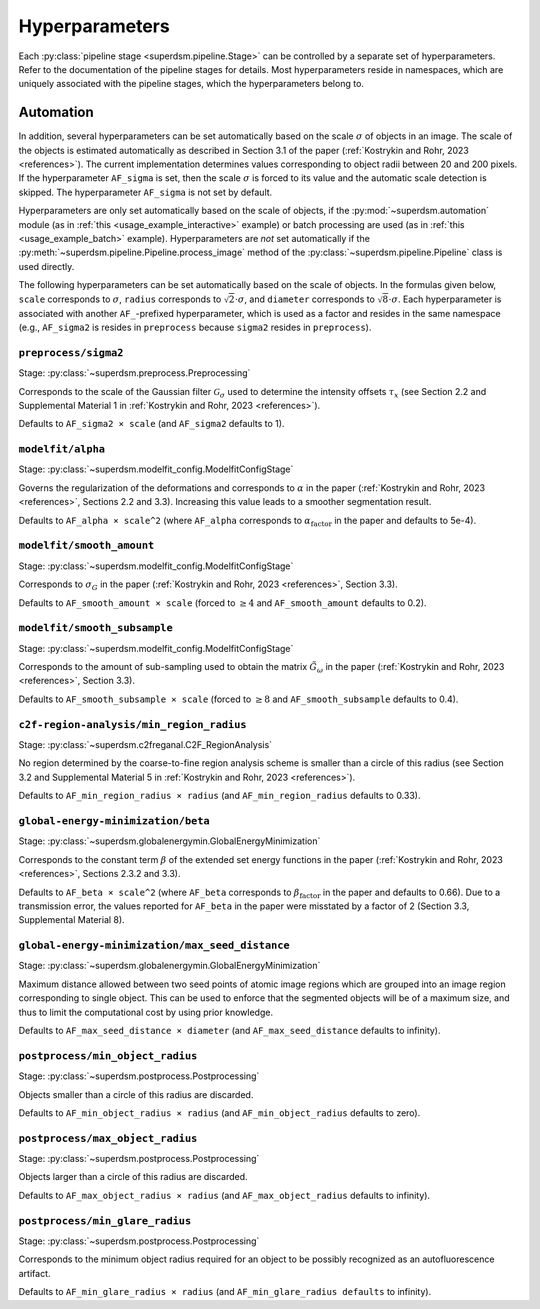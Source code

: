 .. _hyperparameters:

Hyperparameters
===============

Each :py:class:`pipeline stage <superdsm.pipeline.Stage>` can be controlled by a separate set of hyperparameters. Refer to the documentation of the pipeline stages for details. Most hyperparameters reside in namespaces, which are uniquely associated with the pipeline stages, which the hyperparameters belong to.

Automation
----------

In addition, several hyperparameters can be set automatically based on the scale :math:`\sigma` of objects in an image. The scale of the objects is estimated automatically as described in Section 3.1 of the paper (:ref:`Kostrykin and Rohr, 2023 <references>`). The current implementation determines values corresponding to object radii between 20 and 200 pixels. If the hyperparameter ``AF_sigma`` is set, then the scale :math:`\sigma` is forced to its value and the automatic scale detection is skipped. The hyperparameter ``AF_sigma`` is not set by default.

Hyperparameters are only set automatically based on the scale of objects, if the :py:mod:`~superdsm.automation` module (as in :ref:`this <usage_example_interactive>` example) or batch processing are used (as in :ref:`this <usage_example_batch>` example). Hyperparameters are *not* set automatically if the :py:meth:`~superdsm.pipeline.Pipeline.process_image` method of the :py:class:`~superdsm.pipeline.Pipeline` class is used directly.

The following hyperparameters can be set automatically based on the scale of objects. In the formulas given below, ``scale`` corresponds to :math:`\sigma`, ``radius`` corresponds to :math:`\sqrt{2} \cdot \sigma`, and ``diameter`` corresponds to :math:`\sqrt{8} \cdot \sigma`. Each hyperparameter is associated with another ``AF_``-prefixed hyperparameter, which is used as a factor and resides in the same namespace (e.g., ``AF_sigma2`` is resides in ``preprocess`` because ``sigma2`` resides in ``preprocess``).

``preprocess/sigma2``
^^^^^^^^^^^^^^^^^^^^^

Stage: :py:class:`~superdsm.preprocess.Preprocessing`

Corresponds to the scale of the Gaussian filter :math:`\mathcal G_\sigma` used to determine the intensity offsets :math:`\tau_x` (see Section 2.2 and Supplemental Material 1 in :ref:`Kostrykin and Rohr, 2023 <references>`).

Defaults to ``AF_sigma2 × scale`` (and ``AF_sigma2`` defaults to 1).

``modelfit/alpha``
^^^^^^^^^^^^^^^^^^

Stage: :py:class:`~superdsm.modelfit_config.ModelfitConfigStage`

Governs the regularization of the deformations and corresponds to :math:`\alpha` in the paper (:ref:`Kostrykin and Rohr, 2023 <references>`, Sections 2.2 and 3.3). Increasing this value leads to a smoother segmentation result.

Defaults to ``AF_alpha × scale^2`` (where ``AF_alpha`` corresponds to :math:`\alpha_\text{factor}` in the paper and defaults to 5e-4).

``modelfit/smooth_amount``
^^^^^^^^^^^^^^^^^^^^^^^^^^

Stage: :py:class:`~superdsm.modelfit_config.ModelfitConfigStage`

Corresponds to :math:`\sigma_G` in the paper (:ref:`Kostrykin and Rohr, 2023 <references>`, Section 3.3).

Defaults to ``AF_smooth_amount × scale`` (forced to :math:`\geq 4` and ``AF_smooth_amount`` defaults to 0.2).

``modelfit/smooth_subsample``
^^^^^^^^^^^^^^^^^^^^^^^^^^^^^

Stage: :py:class:`~superdsm.modelfit_config.ModelfitConfigStage`

Corresponds to the amount of sub-sampling used to obtain the matrix :math:`\tilde G_\omega` in the paper (:ref:`Kostrykin and Rohr, 2023 <references>`, Section 3.3).

Defaults to ``AF_smooth_subsample × scale`` (forced to :math:`\geq 8` and ``AF_smooth_subsample`` defaults to 0.4).

``c2f-region-analysis/min_region_radius``
^^^^^^^^^^^^^^^^^^^^^^^^^^^^^^^^^^^^^^^^^

Stage: :py:class:`~superdsm.c2freganal.C2F_RegionAnalysis`

No region determined by the coarse-to-fine region analysis scheme is smaller than a circle of this radius (see Section 3.2 and Supplemental Material 5 in :ref:`Kostrykin and Rohr, 2023 <references>`).

Defaults to ``AF_min_region_radius × radius`` (and ``AF_min_region_radius`` defaults to 0.33).

``global-energy-minimization/beta``
^^^^^^^^^^^^^^^^^^^^^^^^^^^^^^^^^^^

Stage: :py:class:`~superdsm.globalenergymin.GlobalEnergyMinimization`

Corresponds to the constant term :math:`\beta` of the extended set energy functions in the paper (:ref:`Kostrykin and Rohr, 2023 <references>`, Sections 2.3.2 and 3.3).

Defaults to ``AF_beta × scale^2`` (where ``AF_beta`` corresponds to :math:`\beta_\text{factor}` in the paper and defaults to 0.66). Due to a transmission error, the values reported for ``AF_beta`` in the paper were misstated by a factor of 2 (Section 3.3, Supplemental Material 8).

``global-energy-minimization/max_seed_distance``
^^^^^^^^^^^^^^^^^^^^^^^^^^^^^^^^^^^^^^^^^^^^^^^^

Stage: :py:class:`~superdsm.globalenergymin.GlobalEnergyMinimization`

Maximum distance allowed between two seed points of atomic image regions which are grouped into an image region corresponding to single object. This can be used to enforce that the segmented objects will be of a maximum size, and thus to limit the computational cost by using prior knowledge.

Defaults to ``AF_max_seed_distance × diameter`` (and ``AF_max_seed_distance`` defaults to infinity).

``postprocess/min_object_radius``
^^^^^^^^^^^^^^^^^^^^^^^^^^^^^^^^^

Stage: :py:class:`~superdsm.postprocess.Postprocessing`

Objects smaller than a circle of this radius are discarded.

Defaults to ``AF_min_object_radius × radius`` (and ``AF_min_object_radius`` defaults to zero).

``postprocess/max_object_radius``
^^^^^^^^^^^^^^^^^^^^^^^^^^^^^^^^^

Stage: :py:class:`~superdsm.postprocess.Postprocessing`

Objects larger than a circle of this radius are discarded.

Defaults to ``AF_max_object_radius × radius`` (and ``AF_max_object_radius`` defaults to infinity).

``postprocess/min_glare_radius``
^^^^^^^^^^^^^^^^^^^^^^^^^^^^^^^^

Stage: :py:class:`~superdsm.postprocess.Postprocessing`

Corresponds to the minimum object radius required for an object to be possibly recognized as an autofluorescence artifact.

Defaults to ``AF_min_glare_radius × radius`` (and ``AF_min_glare_radius defaults`` to infinity).

